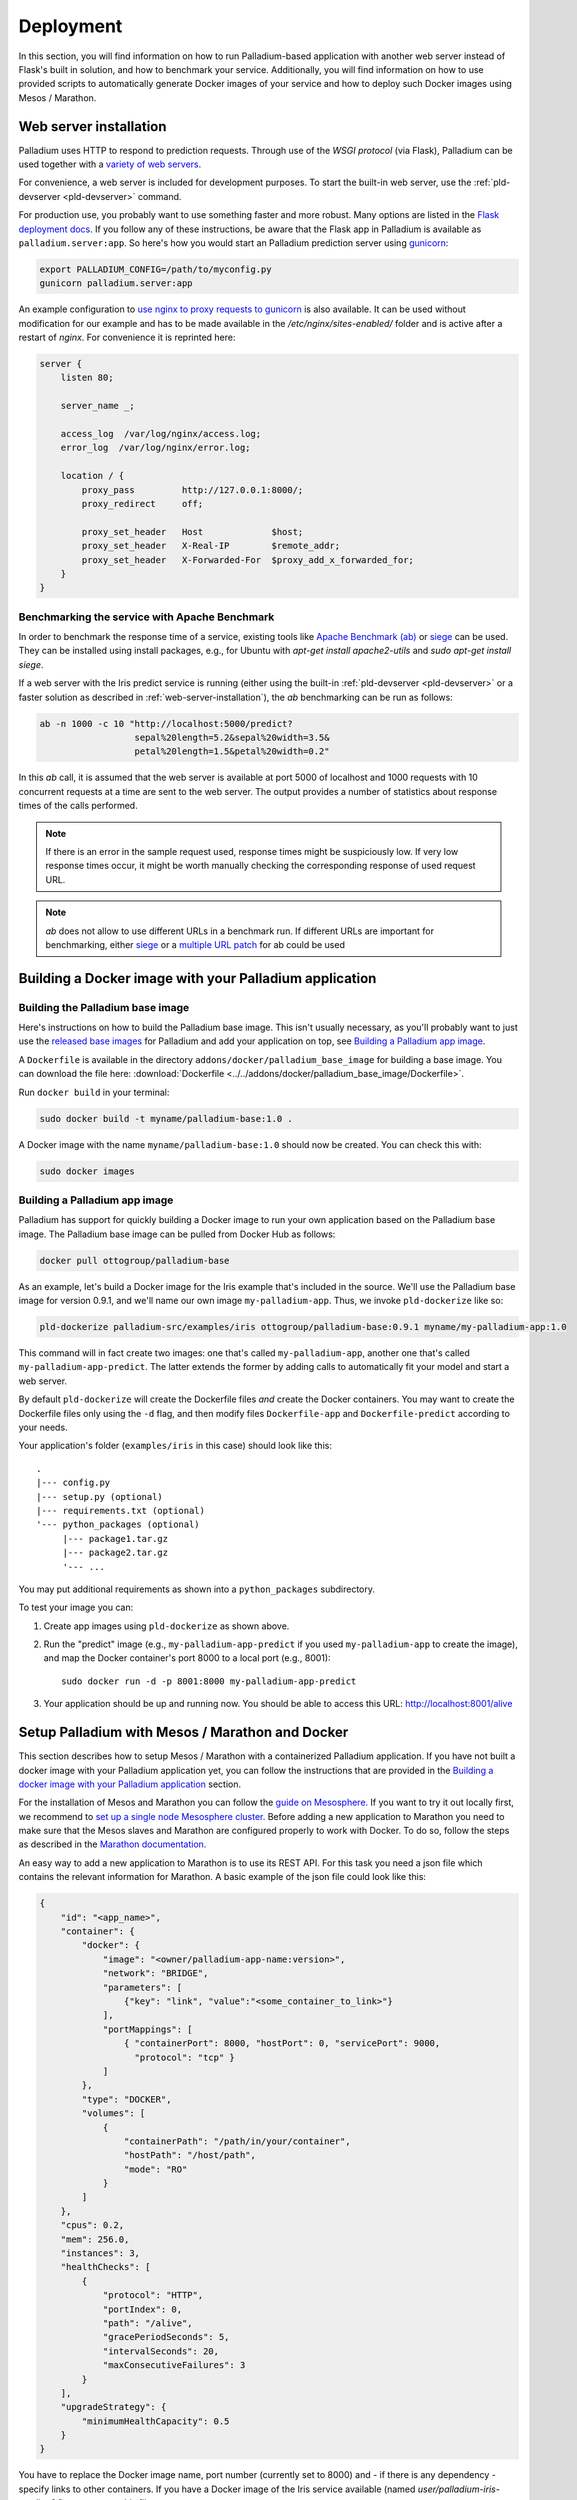 ============
 Deployment
============

In this section, you will find information on how to run
Palladium-based application with another web server instead of Flask's
built in solution, and how to benchmark your service. Additionally,
you will find information on how to use provided scripts to
automatically generate Docker images of your service and how to deploy
such Docker images using Mesos / Marathon.

.. _web-server-installation:

Web server installation
=======================

Palladium uses HTTP to respond to prediction requests.  Through use of the
*WSGI protocol* (via Flask), Palladium can be used together with a `variety
of web servers <http://wsgi.readthedocs.org/en/latest/servers.html>`_.

For convenience, a web server is included for development purposes.
To start the built-in web server, use the :ref:`pld-devserver
<pld-devserver>` command.

For production use, you probably want to use something faster and more
robust.  Many options are listed in the `Flask deployment docs
<http://flask.pocoo.org/docs/deploying/>`_.  If you follow any of
these instructions, be aware that the Flask app in Palladium is available as
``palladium.server:app``.  So here's how you would start an Palladium prediction
server using `gunicorn <http://gunicorn.org/>`_:

.. code-block:: bash

   export PALLADIUM_CONFIG=/path/to/myconfig.py
   gunicorn palladium.server:app

An example configuration to `use nginx to proxy requests to gunicorn
<http://flask.pocoo.org/docs/0.10/deploying/wsgi-standalone/#proxy-setups>`_
is also available. It can be used without modification for our example
and has to be made available in the `/etc/nginx/sites-enabled/`
folder and is active after a restart of `nginx`. For convenience it is
reprinted here:

.. code-block:: text

  server {
      listen 80;

      server_name _;

      access_log  /var/log/nginx/access.log;
      error_log  /var/log/nginx/error.log;

      location / {
	  proxy_pass         http://127.0.0.1:8000/;
	  proxy_redirect     off;

	  proxy_set_header   Host             $host;
	  proxy_set_header   X-Real-IP        $remote_addr;
	  proxy_set_header   X-Forwarded-For  $proxy_add_x_forwarded_for;
      }
  }

Benchmarking the service with Apache Benchmark
----------------------------------------------

In order to benchmark the response time of a service, existing tools
like `Apache Benchmark (ab)
<http://httpd.apache.org/docs/2.4/en/programs/ab.html>`_ or `siege
<http://www.joedog.org/siege-home/>`_ can be used. They can be
installed using install packages, e.g., for Ubuntu with `apt-get
install apache2-utils` and `sudo apt-get install siege`.

If a web server with the Iris predict service is running (either using
the built-in :ref:`pld-devserver <pld-devserver>` or a faster solution
as described in :ref:`web-server-installation`), the `ab` benchmarking
can be run as follows:

.. code-block:: bash

  ab -n 1000 -c 10 "http://localhost:5000/predict?
                    sepal%20length=5.2&sepal%20width=3.5&
                    petal%20length=1.5&petal%20width=0.2"

In this `ab` call, it is assumed that the web server is available at
port 5000 of localhost and 1000 requests with 10 concurrent requests
at a time are sent to the web server. The output provides a number of
statistics about response times of the calls performed.

.. note::

  If there is an error in the sample request used, response times
  might be suspiciously low. If very low response times occur, it
  might be worth manually checking the corresponding response of used
  request URL.

.. note::

  `ab` does not allow to use different URLs in a benchmark run. If
  different URLs are important for benchmarking, either `siege
  <http://www.joedog.org/siege-home/>`_ or a `multiple URL patch
  <https://github.com/philipgloyne/apachebench-for-multi-url>`_ for ab
  could be used


Building a Docker image with your Palladium application
=======================================================

Building the Palladium base image
---------------------------------

Here's instructions on how to build the Palladium base image.  This
isn't usually necessary, as you'll probably want to just use the
`released base images
<https://registry.hub.docker.com/u/ottogroup/palladium-base/>`_ for
Palladium and add your application on top, see `Building a Palladium
app image`_.

A ``Dockerfile`` is available in the directory
``addons/docker/palladium_base_image`` for building a base image.  You
can download the file here: :download:`Dockerfile
<../../addons/docker/palladium_base_image/Dockerfile>`.

Run ``docker build`` in your terminal:

.. code-block:: bash

  sudo docker build -t myname/palladium-base:1.0 .

A Docker image with the name ``myname/palladium-base:1.0`` should now
be created. You can check this with:

.. code-block:: bash

  sudo docker images

Building a Palladium app image
------------------------------

Palladium has support for quickly building a Docker image to run your
own application based on the Palladium base image. The Palladium base
image can be pulled from Docker Hub as follows:

.. code-block:: bash

  docker pull ottogroup/palladium-base


As an example, let's build a Docker image for the Iris example that's
included in the source.  We'll use the Palladium base image for
version 0.9.1, and we'll name our own image ``my-palladium-app``.
Thus, we invoke ``pld-dockerize`` like so:

.. code-block:: bash

  pld-dockerize palladium-src/examples/iris ottogroup/palladium-base:0.9.1 myname/my-palladium-app:1.0

This command will in fact create two images: one that's called
``my-palladium-app``, another one that's called
``my-palladium-app-predict``.  The latter extends the former by adding
calls to automatically fit your model and start a web server.

By default ``pld-dockerize`` will create the Dockerfile files *and*
create the Docker containers.  You may want to create the Dockerfile
files only using the ``-d`` flag, and then modify files
``Dockerfile-app`` and ``Dockerfile-predict`` according to your needs.

Your application's folder (``examples/iris`` in this case) should look
like this:

::

  .
  |--- config.py
  |--- setup.py (optional)
  |--- requirements.txt (optional)
  '--- python_packages (optional)
       |--- package1.tar.gz
       |--- package2.tar.gz
       '--- ...

You may put additional requirements as shown into a
``python_packages`` subdirectory.

To test your image you can:

1) Create app images using ``pld-dockerize`` as shown above.

2) Run the "predict" image (e.g., ``my-palladium-app-predict`` if you
   used ``my-palladium-app`` to create the image), and map the Docker
   container's port 8000 to a local port (e.g., 8001)::

     sudo docker run -d -p 8001:8000 my-palladium-app-predict

3) Your application should be up and running now.  You should be able
   to access this URL:  http://localhost:8001/alive

Setup Palladium with Mesos / Marathon and Docker
================================================

This section describes how to setup Mesos / Marathon with a
containerized Palladium application. If you have not built a docker image
with your Palladium application yet, you can follow the instructions that
are provided in the `Building a docker image with your Palladium
application`_ section.

For the installation of Mesos and Marathon you can follow the `guide
on Mesosphere. <http://mesosphere.com/docs/getting-started>`_ If you
want to try it out locally first, we recommend to `set up a single
node Mesosphere
cluster. <http://mesosphere.com/docs/getting-started/developer/single-node-install>`_
Before adding a new application to Marathon you need to make sure that
the Mesos slaves and Marathon are configured properly to work with
Docker. To do so, follow the steps as described in the `Marathon
documentation.
<https://mesosphere.github.io/marathon/docs/native-docker.html>`_

An easy way to add a new application to Marathon is to use its REST
API. For this task you need a json file which contains the relevant
information for Marathon. A basic example of the json file could look
like this:

.. code-block:: json

  {
      "id": "<app_name>",
      "container": {
          "docker": {
              "image": "<owner/palladium-app-name:version>",
	      "network": "BRIDGE",
	      "parameters": [
		  {"key": "link", "value":"<some_container_to_link>"}
	      ],
	      "portMappings": [
		  { "containerPort": 8000, "hostPort": 0, "servicePort": 9000,
                    "protocol": "tcp" }
	      ]
          },
          "type": "DOCKER",
          "volumes": [
	      {
		  "containerPath": "/path/in/your/container",
		  "hostPath": "/host/path",
		  "mode": "RO"
	      }
	  ]
      },
      "cpus": 0.2,
      "mem": 256.0,
      "instances": 3,
      "healthChecks": [
	  {
	      "protocol": "HTTP",
	      "portIndex": 0,
	      "path": "/alive",
	      "gracePeriodSeconds": 5,
	      "intervalSeconds": 20,
	      "maxConsecutiveFailures": 3
	  }
      ],
      "upgradeStrategy": {
          "minimumHealthCapacity": 0.5
      }
  }

You have to replace the Docker image name, port number (currently set
to 8000) and - if there is any dependency - specify links to other
containers. If you have a Docker image of the Iris service available
(named `user/palladium-iris-predict:0.1`), you can use this file:

.. code-block:: json

  {
    "id": "palladium-iris", 
      "container": {
	  "docker": {
	      "image": "user/palladium-iris-predict:0.1",
	      "network": "BRIDGE",
	      "parameters": [
	      ],
	      "portMappings": [
		  { "containerPort": 8000, "hostPort": 0, "servicePort": 9000,
                    "protocol": "tcp" }
	      ]
	  },
	  "type": "DOCKER",
	  "volumes": [
	   ]
      },
      "cpus": 0.2,
      "mem": 256.0,
      "instances": 3,
      "healthChecks": [
	  {
	      "protocol": "HTTP",
	      "portIndex": 0,
	      "path": "/alive",
	      "gracePeriodSeconds": 5,
	      "intervalSeconds": 20,
	      "maxConsecutiveFailures": 3
	  }
      ],
      "upgradeStrategy": {
	  "minimumHealthCapacity": 0.5
      }
  }

Now you can send the json application file to Marathon via POST
(assuming Marathon is available at `localhost:8080`:

.. code-block:: bash

    curl -X POST -H "Content-Type: application/json" localhost:8080/v2/apps
         -d @<path-to-json-file>

You can see the status of your Palladium service instances using the
Marathon web user interface (available at `http://localhost:8080` if
you run the single node installation mentioned above) and can scale
the number of instances as desired. Marathon keeps track of the Palladium
instances. If a service instance breaks down, a new one will be
started automatically.


Authorization
=============

Sometimes you will want the Palladium web service's entry points */predict*
and */alive* to be secured by OAuth2 or similar.  Defining
``predict_decorators`` and ``alive_decorators`` in the Palladium
configuration file allows you to put any decorators in place to check
authentication.

Let us first consider an example where you want to use *HTTP Basic
Auth* to guard the entry points.  Consider this code taken from the
`Flask snippets <http://flask.pocoo.org/snippets/8/>`_ repository:

.. code-block:: python

  # file: mybasicauth.py

  from functools import wraps
  from flask import request, Response


  def check_auth(username, password):
      """This function is called to check if a username /
      password combination is valid.
      """
      return username == 'admin' and password == 'secret'

  def authenticate():
      """Sends a 401 response that enables basic auth"""
      return Response(
      'Could not verify your access level for that URL.\n'
      'You have to login with proper credentials', 401,
      {'WWW-Authenticate': 'Basic realm="Login Required"'})

  def requires_auth(f):
      @wraps(f)
      def decorated(*args, **kwargs):
          auth = request.authorization
          if not auth or not check_auth(auth.username, auth.password):
              return authenticate()
          return f(*args, **kwargs)
      return decorated

The ``requires_auth`` can now be used to decorate Flask views to guard
them with basic authentication.  Palladium allows us to add decorators to
the */predict* and */alive* views that it defines itself.  To do this,
we only need to add this bit to the Palladium configuration file:

.. code-block:: python

  'predict_decorators': [
      'mybasicauth.requires_auth',
      ],

  'alive_decorators': [
      'mybasicauth.requires_auth',
      ],

Of course, alternatively, you could set up your mod_wsgi server to
take care of authentication.

Using `Flask-OAuthlib <http://flask-oauthlib.readthedocs.org>`_ to
guard the two views using OAuth2 follows the same pattern.  We will
configure and use the :class:`flask_oauthlib.provider.OAuth2Provider
<http://flask-oauthlib.readthedocs.org/en/latest/api.html#oauth2-provider>`
for security.  In our own package, we might have an instance of
:class:`~flask_oauthlib.provider.OAuth2Provider` and a
``require_oauth`` decorator defined thus:

.. code-block:: python

  # file: myoauth.py

  from flask_oauthlib.provider import OAuth2Provider
  from palladium.server import app


  oauth = OAuth2Provider(app)

  # more setup code here... see Flask-OAuthlib

  require_oauth = oauth.require_oauth('myrealm')

Alternatively, to get more decoupling from Palladium's Flask ``app``, you
can use the following snippet inside your Palladium configuration and
assign the Flask app to
:class:`~flask_oauthlib.provider.OAuth2Provider` at application
startup:

.. code-block:: python

  'oauth_init_app': {
      '__factory__': 'myoauth.oauth.init_app',
      'app': 'palladium.server.app',
      },

Now, to guard, */predict* and */alive* with the previously defined
``require_oauth``, add this to your configuration:

.. code-block:: python

  'predict_decorators': [
      'myoauth.require_oauth'
      ],

  'alive_decorators': [
      'myoauth.require_oauth'
      ],
